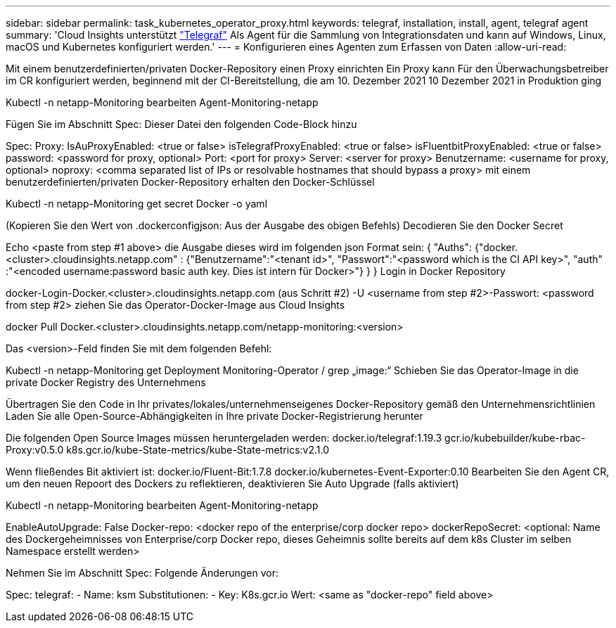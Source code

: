 ---
sidebar: sidebar 
permalink: task_kubernetes_operator_proxy.html 
keywords: telegraf, installation, install, agent, telegraf agent 
summary: 'Cloud Insights unterstützt link:https://docs.influxdata.com/telegraf/v1.19/["Telegraf"] Als Agent für die Sammlung von Integrationsdaten und kann auf Windows, Linux, macOS und Kubernetes konfiguriert werden.' 
---
= Konfigurieren eines Agenten zum Erfassen von Daten
:allow-uri-read: 


[role="lead"]
Mit einem benutzerdefinierten/privaten Docker-Repository einen Proxy einrichten Ein Proxy kann Für den Überwachungsbetreiber im CR konfiguriert werden, beginnend mit der CI-Bereitstellung, die am 10. Dezember 2021 10 Dezember 2021 in Produktion ging

Kubectl -n netapp-Monitoring bearbeiten Agent-Monitoring-netapp

Fügen Sie im Abschnitt Spec: Dieser Datei den folgenden Code-Block hinzu

Spec: Proxy: IsAuProxyEnabled: <true or false> isTelegrafProxyEnabled: <true or false> isFluentbitProxyEnabled: <true or false> password: <password for proxy, optional> Port: <port for proxy> Server: <server for proxy> Benutzername: <username for proxy, optional> noproxy: <comma separated list of IPs or resolvable hostnames that should bypass a proxy> mit einem benutzerdefinierten/privaten Docker-Repository erhalten den Docker-Schlüssel

Kubectl -n netapp-Monitoring get secret Docker -o yaml

(Kopieren Sie den Wert von .dockerconfigjson: Aus der Ausgabe des obigen Befehls) Decodieren Sie den Docker Secret

Echo <paste from step #1 above> die Ausgabe dieses wird im folgenden json Format sein: { "Auths": {"docker.<cluster>.cloudinsights.netapp.com" : {"Benutzername":"<tenant id>", "Passwort":"<password which is the CI API key>", "auth" :"<encoded username:password basic auth key. Dies ist intern für Docker>"} } } Login in Docker Repository

docker-Login-Docker.<cluster>.cloudinsights.netapp.com (aus Schritt #2) -U <username from step #2>-Passwort: <password from step #2> ziehen Sie das Operator-Docker-Image aus Cloud Insights

docker Pull Docker.<cluster>.cloudinsights.netapp.com/netapp-monitoring:<version>

Das <version>-Feld finden Sie mit dem folgenden Befehl:

Kubectl -n netapp-Monitoring get Deployment Monitoring-Operator / grep „image:“ Schieben Sie das Operator-Image in die private Docker Registry des Unternehmens

Übertragen Sie den Code in Ihr privates/lokales/unternehmenseigenes Docker-Repository gemäß den Unternehmensrichtlinien Laden Sie alle Open-Source-Abhängigkeiten in Ihre private Docker-Registrierung herunter

Die folgenden Open Source Images müssen heruntergeladen werden: docker.io/telegraf:1.19.3 gcr.io/kubebuilder/kube-rbac-Proxy:v0.5.0 k8s.gcr.io/kube-State-metrics/kube-State-metrics:v2.1.0

Wenn fließendes Bit aktiviert ist: docker.io/Fluent-Bit:1.7.8 docker.io/kubernetes-Event-Exporter:0.10 Bearbeiten Sie den Agent CR, um den neuen Repoort des Dockers zu reflektieren, deaktivieren Sie Auto Upgrade (falls aktiviert)

Kubectl -n netapp-Monitoring bearbeiten Agent-Monitoring-netapp

EnableAutoUpgrade: False Docker-repo: <docker repo of the enterprise/corp docker repo> dockerRepoSecret: <optional: Name des Dockergeheimnisses von Enterprise/corp Docker repo, dieses Geheimnis sollte bereits auf dem k8s Cluster im selben Namespace erstellt werden>

Nehmen Sie im Abschnitt Spec: Folgende Änderungen vor:

Spec: telegraf: - Name: ksm Substitutionen: - Key: K8s.gcr.io Wert: <same as "docker-repo" field above>
